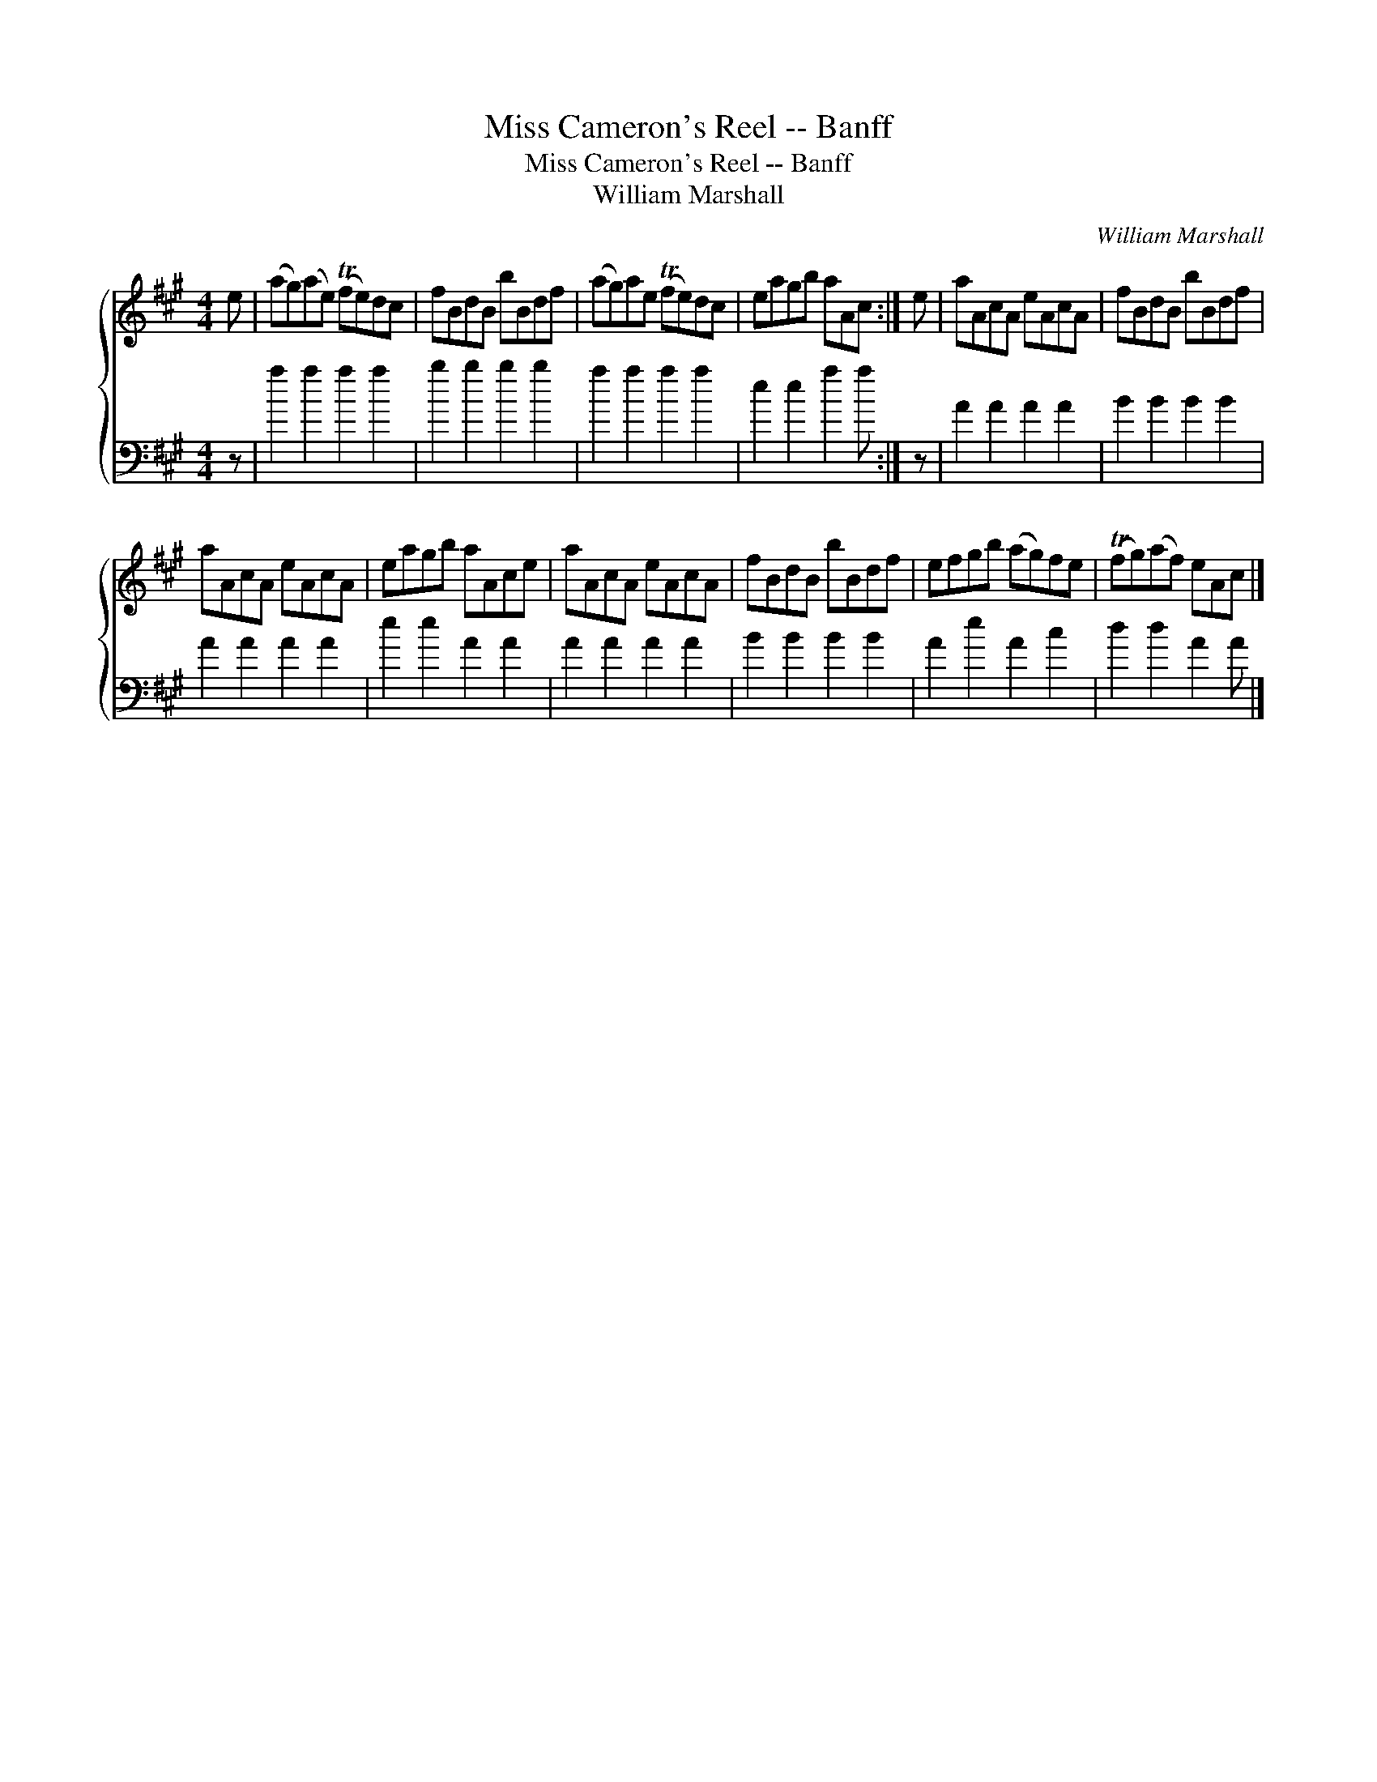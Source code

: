 X:1
T:Miss Cameron's Reel -- Banff
T:Miss Cameron's Reel -- Banff
T:William Marshall
C:William Marshall
%%score { 1 2 }
L:1/8
M:4/4
K:A
V:1 treble 
V:2 bass 
V:1
 e | (ag)(ae) (Tfe)dc | fBdB bBdf | (ag)ae (Tfe)dc | eagb aAc :| e | aAcA eAcA | fBdB bBdf | %8
 aAcA eAcA | eagb aAce | aAcA eAcA | fBdB bBdf | efgb (ag)fe | (Tfg)(af) eAc |] %14
V:2
 z | a2 a2 a2 a2 | b2 b2 b2 b2 | a2 a2 a2 a2 | e2 e2 a2 a :| z | A2 A2 A2 A2 | B2 B2 B2 B2 | %8
 A2 A2 A2 A2 | e2 e2 A2 A2 | A2 A2 A2 A2 | B2 B2 B2 B2 | A2 e2 A2 c2 | d2 d2 A2 A |] %14


